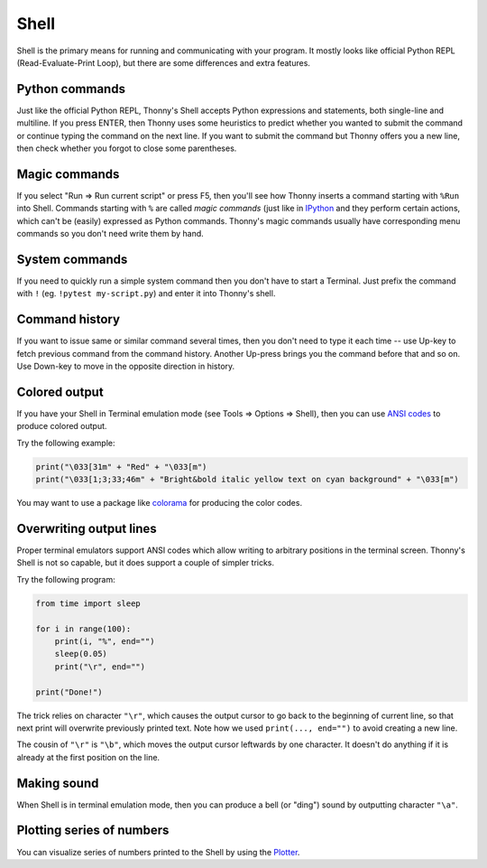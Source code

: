 Shell 
=====

Shell is the primary means for running and communicating with your program. It mostly looks like
official Python REPL (Read-Evaluate-Print Loop), but there are some differences and extra features.

Python commands
---------------
Just like the official Python REPL, Thonny's Shell accepts Python expressions and statements, both
single-line and multiline. If you press ENTER, then Thonny uses some heuristics to predict 
whether you wanted to submit the command or continue typing the command on the next line. 
If you want to submit the command but Thonny offers you a new line, then check whether you forgot
to close some parentheses.   

Magic commands
--------------
If you select "Run => Run current script" or press F5, then you'll see how Thonny inserts a command
starting with ``%Run`` into Shell. Commands starting with ``%`` are called *magic commands* (just 
like in `IPython <https://ipython.org/>`_ and they perform certain actions, which can't be
(easily) expressed as Python commands. Thonny's magic commands usually have
corresponding menu commands so you don't need write them by hand.

System commands
---------------
If you need to quickly run a simple system command then you don't have to start a Terminal. Just
prefix the command with ``!`` (eg. ``!pytest my-script.py``) and enter it into Thonny's shell.

Command history
---------------
If you want to issue same or similar command several times, then you don't need to type it each time --
use Up-key to fetch previous command from the command history. Another Up-press brings you the command
before that and so on. Use Down-key to move in the opposite direction in history.  

Colored output
--------------
If you have your Shell in Terminal emulation mode (see Tools => Options => Shell), then you can
use `ANSI codes <https://en.wikipedia.org/wiki/ANSI_escape_code>`_ to produce colored output. 

Try the following example:

.. code::

	print("\033[31m" + "Red" + "\033[m")
	print("\033[1;3;33;46m" + "Bright&bold italic yellow text on cyan background" + "\033[m")
	 
You may want to use a package like `colorama <https://pypi.org/project/colorama/>`_ for producing 
the color codes.

Overwriting output lines
------------------------
Proper terminal emulators support ANSI codes which allow writing to arbitrary positions in the terminal
screen. Thonny's Shell is not so capable, but it does support a couple of simpler tricks.

Try the following program:

.. code::

	from time import sleep
	
	for i in range(100):
	    print(i, "%", end="")
	    sleep(0.05)
	    print("\r", end="")
	
	print("Done!")
	
The trick relies on character ``"\r"``, which causes the output cursor to go back to the beginning of current 
line, so that next print will overwrite previously printed text. Note how we used ``print(..., end="")``
to avoid creating a new line.

The cousin of ``"\r"`` is ``"\b"``, which moves the output cursor leftwards by one character. 
It doesn't do anything if it is already at the first position on the line. 
		
Making sound
------------
When Shell is in terminal emulation mode, then you can produce a bell (or "ding") sound by outputting
character ``"\a"``.
 
 
Plotting series of numbers
--------------------------
You can visualize series of numbers printed to the Shell by using the `Plotter <plotter.rst>`_.
